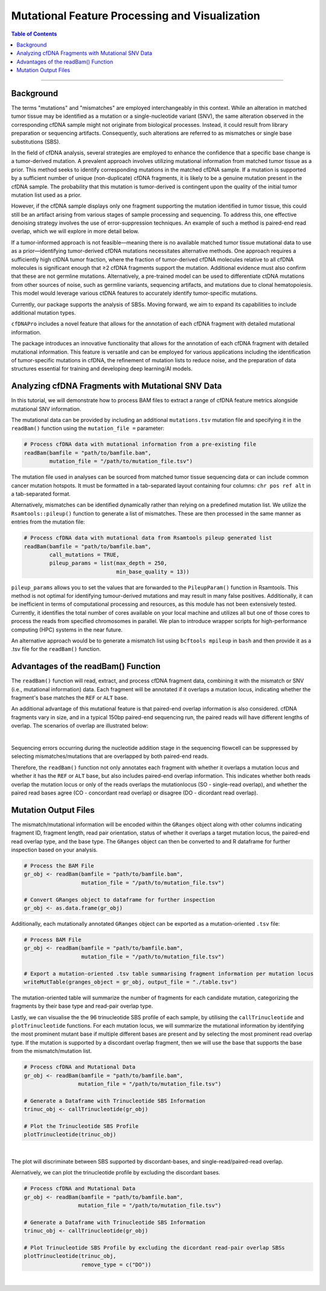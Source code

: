 ***********************************************
Mutational Feature Processing and Visualization
***********************************************

.. contents:: Table of Contents

------------------------------------------

Background
==================================
The terms "mutations" and "mismatches" are employed interchangeably in this context.
While an alteration in matched tumor tissue may be identified as a mutation
or a single-nucleotide variant (SNV),
the same alteration observed in the corresponding cfDNA sample
might not originate from biological processes.
Instead, it could result from library preparation or sequencing artifacts.
Consequently, such alterations are referred to as mismatches
or single base substitutions (SBS).

In the field of cfDNA analysis,
several strategies are employed to enhance the confidence
that a specific base change is a tumor-derived mutation.
A prevalent approach involves utilizing mutational information
from matched tumor tissue as a prior.
This method seeks to identify corresponding mutations in
the matched cfDNA sample. If a mutation is supported by a sufficient number
of unique (non-duplicate) cfDNA fragments,
it is likely to be a genuine mutation present in the cfDNA sample.
The probability that this mutation is tumor-derived is contingent upon
the quality of the initial tumor mutation list used as a prior.

However, if the cfDNA sample displays
only one fragment supporting the mutation
identified in tumor tissue, this could still
be an artifact arising from various stages of
sample processing and sequencing. To address this,
one effective denoising strategy involves the use
of error-suppression techniques.
An example of such a method is paired-end read overlap,
which we will explore in more detail below.

If a tumor-informed approach is not feasible—meaning
there is no available matched tumor tissue mutational data to use as
a prior—identifying tumor-derived cfDNA mutations necessitates alternative methods.
One approach requires a sufficiently high ctDNA tumor fraction,
where the fraction of tumor-derived cfDNA molecules relative to all cfDNA molecules
is significant enough that ≥2 cfDNA fragments support the mutation.
Additional evidence must also confirm that these are not germline mutations.
Alternatively, a pre-trained model can be used to differentiate ctDNA mutations
from other sources of noise, such as germline variants, sequencing artifacts,
and mutations due to clonal hematopoiesis. This model would leverage various
ctDNA features to accurately identify tumor-specific mutations.

Currently, our package supports the analysis of SBSs.
Moving forward, we aim to expand its capabilities
to include additional mutation types.

``cfDNAPro`` includes a novel feature that allows for the annotation of each
cfDNA fragment with detailed mutational information.

The package introduces an innovative functionality that allows for the annotation
of each cfDNA fragment with detailed mutational information.
This feature is versatile and can be employed for various applications
including the identification of tumor-specific mutations in cfDNA,
the refinement of mutation lists to reduce noise,
and the preparation of data structures essential for
training and developing deep learning/AI models.

Analyzing cfDNA Fragments with Mutational SNV Data
===================================================
In this tutorial,
we will demonstrate how to process BAM files to extract a range
of cfDNA feature metrics alongside mutational SNV information.

The mutational data can be
provided by including an additional ``mutations.tsv`` mutation file
and specifying it in the ``readBam()`` function using the
``mutation_file =`` parameter:

.. code:: R

  # Process cfDNA data with mutational information from a pre-existing file
  readBam(bamfile = "path/to/bamfile.bam",
          mutation_file = "/path/to/mutation_file.tsv")


The mutation file used in analyses can be sourced from
matched tumor tissue sequencing data or can include common cancer mutation hotspots.
It must be formatted in a tab-separated layout containing four columns: 
``chr pos ref alt`` in a tab-separated format.

Alternatively,
mismatches can be identified dynamically rather than relying on a predefined mutation list. 
We utilize the ``Rsamtools::pileup()`` function to generate a list of mismatches.
These are then processed in the same manner as entries from the mutation file:

.. code:: R

  # Process cfDNA data with mutational data from Rsamtools pileup generated list
  readBam(bamfile = "path/to/bamfile.bam",
          call_mutations = TRUE,
          pileup_params = list(max_depth = 250,
                               min_base_quality = 13))

``pileup_params`` allows you to set the values that
are forwarded to the ``PileupParam()`` function in Rsamtools.
This method is not optimal for identifying tumour-derived mutations
and may result in many false positives.
Additionally, it can be inefficient in terms of computational processing and
resources, as this module has not been extensively tested.
Currently, it identifies the total number of cores available on your local machine
and utilizes all but one of those cores to
process the reads from specified chromosomes in parallel.
We plan to introduce wrapper scripts for high-performance computing (HPC) systems in the near future.

An alternative approach would be to generate a mismatch list
using ``bcftools mpileup`` in ``bash`` and then provide
it as a .tsv file for the ``readBam()`` function.

Advantages of the readBam() Function
=====================================

The ``readBam()`` function will read, extract,
and process cfDNA fragment data,
combining it with the mismatch or SNV (i.e., mutational information) data.
Each fragment will be annotated if it overlaps a mutation locus,
indicating whether the fragment's base matches the ``REF`` or ``ALT`` base.

An additional advantage of this mutational
feature is that paired-end overlap information
is also considered. cfDNA fragments vary in size,
and in a typical 150bp paired-end sequencing run,
the paired reads will have different lengths of overlap.
The scenarios of overlap are illustrated below:

.. image:: static/pair_overlaps.png
  :width: 700
  :align: center
  :alt: pair_overlap_tut3

|

Sequencing errors occurring during the nucleotide
addition stage in the sequencing flowcell can be suppressed
by selecting mismatches/mutations that are
overlapped by both paired-end reads.

Therefore, the ``readBam()`` function not only
annotates each fragment with whether it overlaps a mutation
locus and whether it has the ``REF`` or ``ALT`` base,
but also includes paired-end overlap information.
This indicates whether both reads overlap the mutation locus
or only of the reads overlaps the mutationlocus
(SO - single-read overlap),
and whether the paired read bases agree
(CO - concordant read overlap) or disagree (DO - dicordant read overlap).

Mutation Output Files
========================================
The mismatch/mutational information will
be encoded within the ``GRanges`` object
along with other columns indicating
fragment ID, fragment length,
read pair orientation, status
of whether it overlaps a target mutation locus,
the paired-end read overlap type, and the base type.
The ``GRanges`` object can then be converted to and R dataframe
for further inspection based on your analysis. 


.. code:: R

    # Process the BAM File
    gr_obj <- readBam(bamfile = "path/to/bamfile.bam",
                      mutation_file = "/path/to/mutation_file.tsv")

    # Convert GRanges object to dataframe for further inspection
    gr_obj <- as.data.frame(gr_obj)

Additionally, each mutationally annotated ``GRanges`` object
can be exported as a mutation-oriented ``.tsv`` file:

.. code:: R

    # Process BAM File
    gr_obj <- readBam(bamfile = "path/to/bamfile.bam",
                      mutation_file = "/path/to/mutation_file.tsv")

    # Export a mutation-oriented .tsv table summarising fragment information per mutation locus
    writeMutTable(granges_object = gr_obj, output_file = "./table.tsv")

The mutation-oriented table will summarize
the number of fragments for each candidate mutation,
categorizing the fragments by their base type and read-pair overlap type.

Lastly, we can visualise the the 96 trinucleotide SBS profile of each sample,
by utilising the ``callTrinucleotide`` and ``plotTrinucleotide`` functions.
For each mutation locus, we will summarize the mutational information by
identifying the most prominent mutant base if multiple different bases are
present and by selecting the most prominent read overlap type.
If the mutation is supported by a discordant overlap fragment,
then we will use the base that supports the base from the mismatch/mutation list.

.. code:: R

    # Process cfDNA and Mutational Data
    gr_obj <- readBam(bamfile = "path/to/bamfile.bam",
                     mutation_file = "/path/to/mutation_file.tsv")

    # Generate a Dataframe with Trinucleotide SBS Information
    trinuc_obj <- callTrinucleotide(gr_obj)

    # Plot the Trinucleotide SBS Profile
    plotTrinucleotide(trinuc_obj)


.. image:: static/cfDNA_plasma_prefilter.png
  :width: 800
  :height: 280
  :align: center
  :alt: trinuc_prefilter_tut3

|

The plot will discriminate between SBS supported by discordant-bases, and single-read/paired-read overlap.

Alernatively, we can plot the trinucleotide profile by excluding the discordant bases.

.. code:: R

    # Process cfDNA and Mutational Data
    gr_obj <- readBam(bamfile = "path/to/bamfile.bam",
                     mutation_file = "/path/to/mutation_file.tsv")

    # Generate a Dataframe with Trinucleotide SBS Information
    trinuc_obj <- callTrinucleotide(gr_obj)

    # Plot Trinucleotide SBS Profile by excluding the dicordant read-pair overlap SBSs
    plotTrinucleotide(trinuc_obj,
                      remove_type = c("DO"))

.. image:: static/cfDNA_plasma_postfilter.png
  :width: 800
  :height: 280
  :align: center
  :alt: trinuc_postfilter_tut3

|
